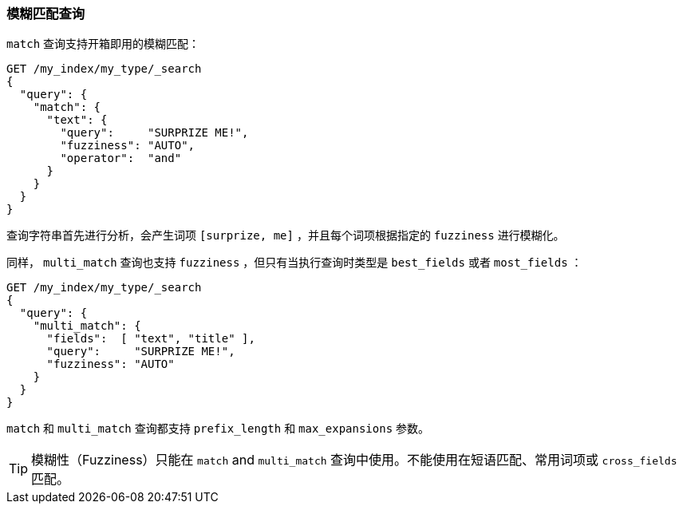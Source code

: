[[fuzzy-match-query]]
=== 模糊匹配查询

`match` 查询支持((("typoes and misspellings", "fuzzy match query")))((("match query", "fuzzy matching")))((("fuzzy matching", "match query")))开箱即用的模糊匹配：

[source,json]
-----------------------------------
GET /my_index/my_type/_search
{
  "query": {
    "match": {
      "text": {
        "query":     "SURPRIZE ME!",
        "fuzziness": "AUTO",
        "operator":  "and"
      }
    }
  }
}
-----------------------------------

查询字符串首先进行分析，会产生词项 `[surprize, me]` ，并且每个词项根据指定的 `fuzziness` 进行模糊化。

同样， `multi_match` 查询也((("multi_match queries", "fuzziness support")))支持 `fuzziness` ，但只有当执行查询时类型是 `best_fields` 或者 `most_fields` ：

[source,json]
-----------------------------------
GET /my_index/my_type/_search
{
  "query": {
    "multi_match": {
      "fields":  [ "text", "title" ],
      "query":     "SURPRIZE ME!",
      "fuzziness": "AUTO"
    }
  }
}
-----------------------------------

`match` 和 `multi_match` 查询都支持 `prefix_length` 和 `max_expansions` 参数。

TIP: 模糊性（Fuzziness）只能在 `match` and `multi_match` 查询中使用。不能使用在短语匹配、常用词项或 `cross_fields` 匹配。
